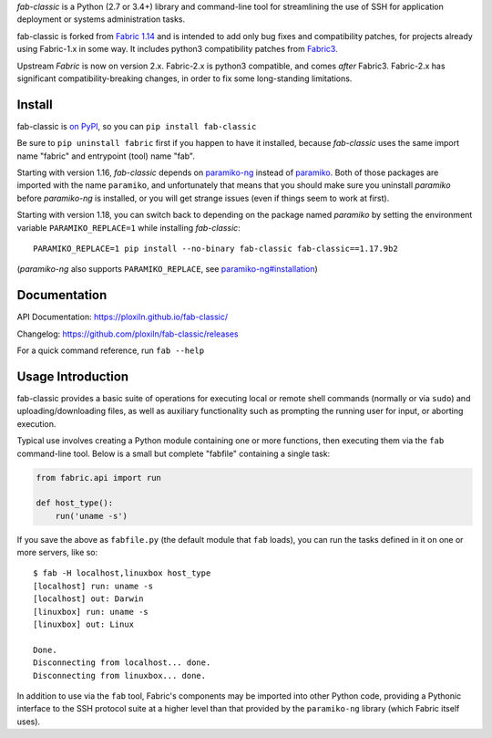 *fab-classic* is a Python (2.7 or 3.4+) library and command-line tool
for streamlining the use of SSH for application deployment or systems
administration tasks.

fab-classic is forked from `Fabric 1.14 <https://github.com/fabric/fabric/tree/1.14>`_
and is intended to add only bug fixes and compatibility patches, for projects
already using Fabric-1.x in some way. It includes python3 compatibility patches
from `Fabric3 <https://github.com/mathiasertl/fabric/>`_.

Upstream *Fabric* is now on version 2.x. Fabric-2.x is python3 compatible,
and comes *after* Fabric3. Fabric-2.x has significant compatibility-breaking
changes, in order to fix some long-standing limitations.


Install
-------

fab-classic is `on PyPI <https://pypi.org/project/fab-classic/>`_,
so you can ``pip install fab-classic``

Be sure to ``pip uninstall fabric`` first if you happen to have it installed,
because *fab-classic* uses the same import name "fabric" and entrypoint (tool)
name "fab".

Starting with version 1.16, *fab-classic* depends on
`paramiko-ng <https://github.com/ploxiln/paramiko-ng/>`_ instead of
`paramiko <https://github.com/paramiko/paramiko/>`_. Both of those packages
are imported with the name ``paramiko``, and unfortunately that means that you
should make sure you uninstall *paramiko* before *paramiko-ng* is installed,
or you will get strange issues (even if things seem to work at first).

Starting with version 1.18, you can switch back to depending on the package
named *paramiko* by setting the environment variable ``PARAMIKO_REPLACE=1``
while installing *fab-classic*::

    PARAMIKO_REPLACE=1 pip install --no-binary fab-classic fab-classic==1.17.9b2

(*paramiko-ng* also supports ``PARAMIKO_REPLACE``,
see `paramiko-ng#installation <https://github.com/ploxiln/paramiko-ng/#installation>`_)


Documentation
-------------

API Documentation: https://ploxiln.github.io/fab-classic/

Changelog: https://github.com/ploxiln/fab-classic/releases

For a quick command reference, run ``fab --help``


Usage Introduction
------------------

fab-classic provides a basic suite of operations for executing local or remote shell
commands (normally or via ``sudo``) and uploading/downloading files, as well as
auxiliary functionality such as prompting the running user for input, or
aborting execution.

Typical use involves creating a Python module containing one or more functions,
then executing them via the ``fab`` command-line tool. Below is a small but
complete "fabfile" containing a single task:

.. code-block:: python

    from fabric.api import run

    def host_type():
        run('uname -s')

If you save the above as ``fabfile.py`` (the default module that
``fab`` loads), you can run the tasks defined in it on one or more
servers, like so::

    $ fab -H localhost,linuxbox host_type
    [localhost] run: uname -s
    [localhost] out: Darwin
    [linuxbox] run: uname -s
    [linuxbox] out: Linux

    Done.
    Disconnecting from localhost... done.
    Disconnecting from linuxbox... done.

In addition to use via the ``fab`` tool, Fabric's components may be imported
into other Python code, providing a Pythonic interface to the SSH protocol
suite at a higher level than that provided by the ``paramiko-ng`` library
(which Fabric itself uses).
